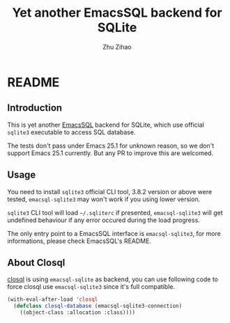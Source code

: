 # Created 2019-08-29 Thu 19:16
#+TITLE: Yet another EmacsSQL backend for SQLite
#+AUTHOR: Zhu Zihao
* README

** Introduction

This is yet another [[https://github.com/skeeto/emacsql][EmacsSQL]] backend for SQLite, which use official =sqlite3=
executable to access SQL database.

The tests don't pass under Emacs 25.1 for unknown reason, so we don't support
Emacs 25.1 currently. But any PR to improve this are welcomed.

** Usage

You need to install =sqlite3= official CLI tool, 3.8.2 version or above were
tested, =emacsql-sqlite3= may won't work if you using lower version.

=sqlite3= CLI tool will load =~/.sqliterc= if presented, =emacsql-sqlite3=
will get undefined behaviour if any error occured during the load progress.

The only entry point to a EmacsSQL interface is =emacsql-sqlite3=, for more
informations, please check EmacsSQL's README.

** About Closql

[[https://github.com/emacscollective/closql][closql]] is using =emacsql-sqlite= as backend, you can use following code to force
closql use =emacsql-sqlite3= since it's full compatible.

#+BEGIN_SRC emacs-lisp
  (with-eval-after-load 'closql
    (defclass closql-database (emacsql-sqlite3-connection)
      ((object-class :allocation :class))))
#+END_SRC
